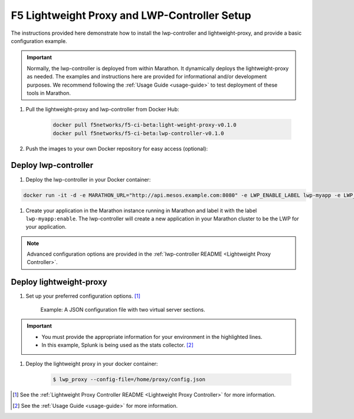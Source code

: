 F5 Lightweight Proxy and LWP-Controller Setup
=============================================

The instructions provided here demonstrate how to install the lwp-controller and lightweight-proxy, and provide a basic configuration example.

.. important::

    Normally, the lwp-controller is deployed from within Marathon. It dynamically deploys the lightweight-proxy as needed. The examples and instructions here are provided for informational and/or development purposes. We recommend following the :ref:`Usage Guide <usage-guide>` to test deployment of these tools in Marathon.


#. Pull the lightweight-proxy and lwp-controller from Docker Hub:

    .. code-block:: bash

        docker pull f5networks/f5-ci-beta:light-weight-proxy-v0.1.0
        docker pull f5networks/f5-ci-beta:lwp-controller-v0.1.0

#. Push the images to your own Docker repository for easy access (optional):

    .. todo:: add instructions here

Deploy lwp-controller
---------------------

#. Deploy the lwp-controller in your Docker container:

.. code-block:: shell

        docker run -it -d -e MARATHON_URL="http://api.mesos.example.com:8080" -e LWP_ENABLE_LABEL lwp-myapp -e LWP_DEFAULT_CONTAINER f5networks/lwp f5velcro/lwp-controller

#. Create your application in the Marathon instance running in Marathon and label it with the label ``lwp-myapp:enable``. The lwp-controller will create a new application in your Marathon cluster to be the LWP for your application.


.. note:: Advanced configuration options are provided in the :ref:`lwp-controller README <Lightweight Proxy Controller>`.


Deploy lightweight-proxy
------------------------

#. Set up your preferred configuration options. [#]_

    Example: A JSON configuration file with two virtual server sections.

    .. code-block:: json
        :linenos:
        :emphasize-lines: 3, 7, 8

        {
          "global": {
            "marathon-uri": "http://api.mesos.example.com",
            "console-log-level": "debug"
          },
          "stats": {
            "url": "http://localhost:8088",
            "token": "this-is-the-token",
            "flushInterval": 10000,
            "backend": "splunk"
          },
          "virtual-servers": [
            {
              "destination": 8080,
              "service-name": "web-server",
              "ip-protocol": "http",
              "load-balancing-mode": "round-robin",
              "flags" : {
                "x-forwarded-for": false,
                "x-served-by": true
              }
            },
            {
              "destination": 9090,
              "service-name": "identity",
              "ip-protocol": "http",
              "load-balancing-mode": "round-robin",
              "keep-alive-msecs": 2000
            }
          ]
        }

.. important::

    * You must provide the appropriate information for your environment in the highlighted lines.
    * In this example, Splunk is being used as the stats collector. [#]_


#. Deploy the lightweight proxy in your docker container:

    .. code-block:: bash

        $ lwp_proxy --config-file=/home/proxy/config.json



.. [#] See the :ref:`Lightweight Proxy Controller README <Lightweight Proxy Controller>` for more information.
.. [#] See the :ref:`Usage Guide <usage-guide>` for more information.
